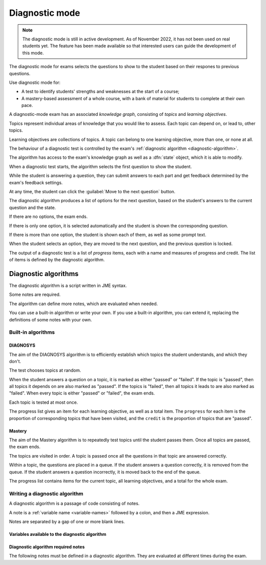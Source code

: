 .. _diagnostic-mode:

Diagnostic mode
***************

.. note::

    The diagnostic mode is still in active development.
    As of November 2022, it has not been used on real students yet.
    The feature has been made available so that interested users can guide the development of this mode.

The diagnostic mode for exams selects the questions to show to the student based on their respones to previous questions.

Use diagnostic mode for:

* A test to identify students' strengths and weaknesses at the start of a course;
* A mastery-based assessment of a whole course, with a bank of material for students to complete at their own pace.

A diagnostic-mode exam has an associated *knowledge graph*, consisting of *topics* and *learning objectives*.

Topics represent individual areas of knowledge that you would like to assess.
Each topic can depend on, or lead to, other topics.

Learning objectives are collections of topics.
A topic can belong to one learning objective, more than one, or none at all.

The behaviour of a diagnostic test is controlled by the exam's :ref:`diagnostic algorithm <diagnostic-algorithm>`.

The algorithm has access to the exam's knowledge graph as well as a :dfn:`state` object, which it is able to modify.

When a diagnostic test starts, the algorithm selects the first question to show the student.

While the student is answering a question, they can submit answers to each part and get feedback determined by the exam's feedback settings.

At any time, the student can click the :guilabel:`Move to the next question` button.

The diagnostic algorithm produces a list of options for the next question, based on the student's answers to the current question and the state.

If there are no options, the exam ends.

If there is only one option, it is selected automatically and the student is shown the corresponding question.

If there is more than one option, the student is shown each of them, as well as some prompt text.

When the student selects an option, they are moved to the next question, and the previous question is locked.

The output of a diagnostic test is a list of *progress* items, each with a name and measures of progress and credit.
The list of items is defined by the diagnostic algorithm.

.. _diagnostic-algorithm:

Diagnostic algorithms
^^^^^^^^^^^^^^^^^^^^^

The diagnostic algorithm is a script written in JME syntax.

Some notes are required.

The algorithm can define more notes, which are evaluated when needed.

You can use a built-in algorithm or write your own.
If you use a built-in algorithm, you can extend it, replacing the definitions of some notes with your own.

Built-in algorithms
-------------------

DIAGNOSYS
=========

The aim of the DIAGNOSYS algorithm is to efficiently establish which topics the student understands, and which they don't.

The test chooses topics at random.

When the student answers a question on a topic, it is marked as either "passed" or "failed".
If the topic is "passed", then all topics it depends on are also marked as "passed".
If the topics is "failed", then all topics it leads to are also marked as "failed".
When every topic is either "passed" or "failed", the exam ends.

Each topic is tested at most once.

The progress list gives an item for each learning objective, as well as a total item. 
The ``progress`` for each item is the proportion of corresponding topics that have been visited, and the ``credit`` is the proportion of topics that are "passed".

Mastery
=======

The aim of the Mastery algorithm is to repeatedly test topics until the student passes them.
Once all topics are passed, the exam ends.

The topics are visited in order.
A topic is passed once all the questions in that topic are answered correctly.

Within a topic, the questions are placed in a queue.
If the student answers a question correctly, it is removed from the queue.
If the student answers a question incorrectly, it is moved back to the end of the queue.

The progress list contains items for the current topic, all learning objectives, and a total for the whole exam.

Writing a diagnostic algorithm
------------------------------

A diagnostic algorithm is a passage of code consisting of notes.

A note is a :ref:`variable name <variable-names>` followed by a colon, and then a JME expression.

Notes are separated by a gap of one or more blank lines.



Variables available to the diagnostic algorithm
===============================================

.. data:: topics

    A :data:`dict` of topics defined in the exam, mapping topic names to :data:`dict` objects containing data about the topic.

    A topic object has the following attributes: 

    * ``name`` - a :data:`string` giving the name of the topic.
    * ``learning_objectives`` - a :data:`list` of the names of the learning objectives the topic belongs to.
    * ``depends_on`` - a :data:`list` of the names of the topics this one depends on.
    * ``leads_to`` - a :data:`list` of the names of the topics this one leads to (the topics that depend on this one).
    * ``questions`` - a :data:`list` of :data:`dict` objects representing questions. Each question object has a :data:`string` attribute ``topic`` giving the name of the topic it belongs to, and a :data:`number` attribute ``number``, giving the position of the question in the topic's list.

.. data:: learning_objectives

    A :data:`list` object of learning objectives defined in the exam. 
    Each entry is a :data:`dict` with the following attributes:

    * ``name`` - a :data:`string` giving the name of the learning objective.
    * ``description`` - a :data:`string` describing the learning objective.

.. data:: state

    The current value of the ``state`` object.
    This value can take any form.

.. data:: current_topic

    The name of the topic that the current question belongs to.

    This variable has the value ``nothing`` when the exam is initialised, so don't assume it is always a string.

.. data:: current_question

    A :data:`dict` object representing the current question.
    The object has the following attributes:

    * ``name`` - a :data:`string` giving the name of the question.
    * ``number`` - a :data:`number` giving the number of the question in the exam. The first question shown to the student is ``0``, and the next is ``1``, and so on.
    * ``credit`` - a :data:`number` representing the credit awarded to the student for this question. A value of ``1`` represents full marks, and ``0`` represents zero marks.
    * ``marks`` - a :data:`number` representing the number of marks available for the question.


Diagnostic algorithm required notes
===================================

The following notes must be defined in a diagnostic algorithm.
They are evaluated at different times during the exam.

.. data:: state

    Produces the initial value of the ``state`` object.

    This value can take any form.

    Evaluated before the exam starts.

.. data:: first_question

    Get the first question to show the student.

    The returned value should be an element of a topic's ``questions`` list: a :data:`dict` with attributes ``topic`` and ``number``.

    Evaluated when the student begins the exam.

.. data:: progress

    Produce a summary of the student's progress: a :data:`list` of items, each with a name, and measures of progress and credit.

    Evaluated when the exam begins, and whenever the student submits an answer or moves to another question.

.. data:: feedback
   :noindex:

    Get a block of feedback text to show to the student, both during the exam and after it has ended.

    During the exam, in the default theme the feedback is shown above the question statement.
    At the end of the exam, the feedback is shown underneath the progress items.

    Evaluated when the exam begins, and whenever the student submits an answer or moves to another question.

.. data:: after_exam_ended

    Update the ``state`` after the exam ends.

    Evaluated when the exam ends: when the student clicks the :guilabel:`End exam` button, or the :data:`next_actions` note produces no actions.

.. data:: next_actions

    Get the list of actions to offer the student when leaving a question.

    Evaluated when the student clicks the :guilabel:`Move to the next question` button.
